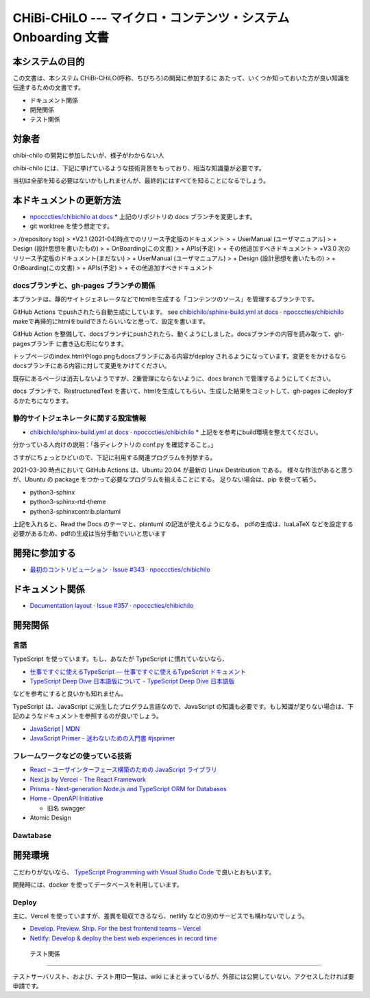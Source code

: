 CHiBi-CHiLO --- マイクロ・コンテンツ・システム Onboarding 文書
==================================================================


本システムの目的
-----------------------------------------------------------------

この文書は、本システム CHiBi-CHiLO(呼称、ちびちろ)の開発に参加するに
あたって、いくつか知っておいた方が良い知識を伝達するための文書です。

* ドキュメント関係
* 開発関係
* テスト関係


対象者
-----------------------------------------------------------------

chibi-chilo の開発に参加したいが、様子がわからない人

chibi-chilo には、下記に挙げているような技術背景をもっており、相当な知識量が必要です。

当初は全部を知る必要はないかもしれませんが、最終的にはすべてを知ることになるでしょう。

本ドキュメントの更新方法
------------------------------------------------------------------

* `npocccties/chibichilo at docs <https://github.com/npocccties/chibichilo/tree/docs>`_
  * 上記のリポジトリの docs ブランチを変更します。

* git worktree を使う想定です。

> /(repository top)
> +V2.1 (2021-04)時点でのリリース予定版のドキュメント
>   + UserManual (ユーザマニュアル)
>   + Design (設計思想を書いたもの)
>   + OnBoarding(この文書)
>   + APIs(予定)
>   + その他追加すべきドキュメント
> +V3.0 次のリリース予定版のドキュメント(まだない)
>   + UserManual (ユーザマニュアル)
>   + Design (設計思想を書いたもの)
>   + OnBoarding(この文書)
>   + APIs(予定)
>   + その他追加すべきドキュメント

docsブランチと、gh-pages ブランチの関係
~~~~~~~~~~~~~~~~~~~~~~~~~~~~~~~~~~~~~~~~~~~~~~~~~~~~~~~~~~~~~~~~~

本ブランチは、静的サイトジェネレータなどでhtmlを生成する「コンテンツのソース」を管理するブランチです。

GitHub Actions でpushされたら自動生成にしています。 see `chibichilo/sphinx-build.yml at docs · npocccties/chibichilo <https://github.com/npocccties/chibichilo/blob/docs/.github/workflows/sphinx-build.yml>`_
makeで再帰的にhtmlをbuildできたらいいなと思って、設定を書います。

GitHub Action を整備して、docsブランチにpushされたら、動くようにしました。docsブランチの内容を読み取って、gh-pagesブランチ に書き込む形になります。

トップページのindex.htmlやlogo.pngもdocsブランチにある内容がdeploy されるようになっています。変更ををかけるなら docsブランチにある内容に対して変更をかけてください。

既存にあるページは消去しないようですが、2重管理にならないように、docs branch で管理するようにしてください。

docs ブランチで、RestructuredText を書いて、htmlを生成してもらい、生成した結果をコミットして、gh-pages にdeployするかたちになります。

静的サイトジェネレータに関する設定情報
~~~~~~~~~~~~~~~~~~~~~~~~~~~~~~~~~~~~~~~~~~~~~~~~~~~~~~~~~~~~~~~~~

* `chibichilo/sphinx-build.yml at docs · npocccties/chibichilo <https://github.com/npocccties/chibichilo/blob/docs/.github/workflows/sphinx-build.yml>`_
  * 上記をを参考にbuild環境を整えてください。

分かっている人向けの説明：「各ディレクトリの conf.py を確認すること。」

さすがにちょっとひどいので、下記に利用する関連プログラムを列挙する。

2021-03-30 時点において GitHub Actions は、Ubuntu 20.04 が最新の Linux Destribution である。
様々な作法があると思うが、Ubuntu の package をつかって必要なプログラムを揃えることにする。
足りない場合は、pip を使って補う。

* python3-sphinx
* python3-sphinx-rtd-theme
* python3-sphinxcontrib.plantuml

上記を入れると、Read the Docs のテーマと、plantuml の記法が使えるようになる。 pdfの生成は、luaLaTeX などを設定する必要があるため、pdfの生成は当分手動でいいと思います

開発に参加する
-----------------------------------------------------------------

* `最初のコントリビューション · Issue #343 · npocccties/chibichilo <https://github.com/npocccties/chibichilo/issues/343>`_


ドキュメント関係
-----------------------------------------------------------------

* `Documentation layout · Issue #357 · npocccties/chibichilo <https://github.com/npocccties/chibichilo/issues/357>`_

開発関係
------------------------------------------------------------------



言語
~~~~~~~~~~~~~~~~~~~~~~~~~~~~~~~~~~~~~~~~~~~~~~~~~~~~~~~~~~~~~~~~~~

TypeScript を使っています。もし、あなたが TypeScript に慣れていないなら、

* `仕事ですぐに使えるTypeScript — 仕事ですぐに使えるTypeScript ドキュメント <https://future-architect.github.io/typescript-guide/index.html#>`_

* `TypeScript Deep Dive 日本語版について - TypeScript Deep Dive 日本語版 <https://typescript-jp.gitbook.io/deep-dive/>`_

などを参考にすると良いかも知れません。

TypeScript は、JavaScript に派生したプログラム言語なので、JavaScript の知識も必要です。もし知識が足りない場合は、下記のようなドキュメントを参照するのが良いでしょう。

* `JavaScript | MDN <https://developer.mozilla.org/ja/docs/Web/JavaScript>`_
* `JavaScript Primer - 迷わないための入門書 #jsprimer <https://jsprimer.net/>`_


フレームワークなどの使っている技術
~~~~~~~~~~~~~~~~~~~~~~~~~~~~~~~~~~~~~~~~~~~~~~~~~~~~~~~~~~~~~~~~~~

* `React – ユーザインターフェース構築のための JavaScript ライブラリ <https://ja.reactjs.org/>`_
* `Next.js by Vercel - The React Framework <https://nextjs.org/>`_
* `Prisma - Next-generation Node.js and TypeScript ORM for Databases <https://www.prisma.io/>`_
* `Home - OpenAPI Initiative <https://www.openapis.org/>`_

  *  旧名 swagger

* Atomic Design


Dawtabase
~~~~~~~~~~~~~~~~~~~~~~~~~~~~~~~~~~~~~~~~~~~~~~~~~~~~~~~~~~~~~~~~~~

開発環境
------------------------------------------------------------------

こだわりがないなら、 `TypeScript Programming with Visual Studio Code <https://code.visualstudio.com/docs/languages/typescript>`_ で良いとおもいます。

開発時には、docker を使ってデータベースを利用しています。

Deploy
~~~~~~~~~~~~~~~~~~~~~~~~~~~~~~~~~~~~~~~~~~~~~~~~~~~~~~~~~~~~~~~~~~~

主に、Vercel を使っていますが、差異を吸収できるなら、netlify などの別のサービスでも構わないでしょう。

* `Develop. Preview. Ship. For the best frontend teams – Vercel <https://vercel.com/>`_
* `Netlify: Develop & deploy the best web experiences in record time <https://www.netlify.com/>`_


 テスト関係
------------------------------------------------------------------

テストサーバリスト、および、テスト用ID一覧は、wiki にまとまっているが、外部には公開していない。アクセスしたければ要申請です。

